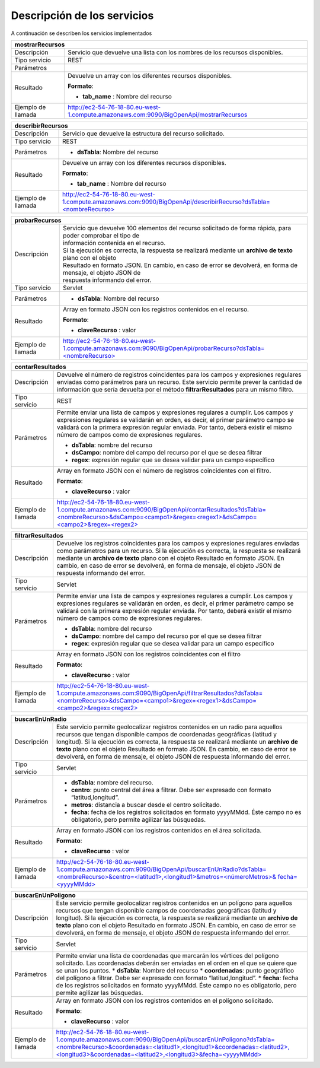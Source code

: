 ﻿Descripción de los servicios
=============================

A continuación se describen los servicios implementados

+------------------------+--------------------------------------------------------------------------------------------------------------------------------+
| mostrarRecursos                                                                                                                                         |
+========================+================================================================================================================================+
| Descripción            | Servicio que devuelve una lista con los nombres de los recursos disponibles.                                                   |
+------------------------+--------------------------------------------------------------------------------------------------------------------------------+
| Tipo servicio          | REST                                                                                                                           |
+------------------------+--------------------------------------------------------------------------------------------------------------------------------+
| Parámetros             |                                                                                                                                |
+------------------------+--------------------------------------------------------------------------------------------------------------------------------+
| Resultado              | Devuelve un array con los diferentes recursos disponibles.                                                                     |
|                        |                                                                                                                                |
|                        | **Formato**:                                                                                                                   |
|                        |                                                                                                                                |
|                        | * **tab_name** :  Nombre del recurso                                                                                           |
+------------------------+--------------------------------------------------------------------------------------------------------------------------------+
| Ejemplo de llamada     | http://ec2-54-76-18-80.eu-west-1.compute.amazonaws.com:9090/BigOpenApi/mostrarRecursos                                         |
+------------------------+--------------------------------------------------------------------------------------------------------------------------------+
                                                                                                                  
+------------------------+-----------------------------------------------------------------------------------------------------------------------------------------------+
| describirRecursos                                                                                                                                                      |
+========================+===============================================================================================================================================+
| Descripción            | Servicio que devuelve la estructura del recurso solicitado.                                                                                   |
+------------------------+-----------------------------------------------------------------------------------------------------------------------------------------------+
| Tipo servicio          | REST                                                                                                                                          |
+------------------------+-----------------------------------------------------------------------------------------------------------------------------------------------+
| Parámetros             | * **dsTabla**: Nombre del recurso                                                                                                             |
+------------------------+-----------------------------------------------------------------------------------------------------------------------------------------------+
| Resultado              | Devuelve un array con los diferentes recursos disponibles.                                                                                    |
|                        |                                                                                                                                               |
|                        | **Formato**:                                                                                                                                  |
|                        |                                                                                                                                               |
|                        | * **tab_name** :  Nombre del recurso                                                                                                          |
+------------------------+-----------------------------------------------------------------------------------------------------------------------------------------------+
| Ejemplo de llamada     | `http://ec2-54-76-18-80.eu-west-1.compute.amazonaws.com:9090/BigOpenApi/describirRecurso?dsTabla=<nombreRecurso>`_                            |
+------------------------+-----------------------------------------------------------------------------------------------------------------------------------------------+

.. _http://ec2-54-76-18-80.eu-west-1.compute.amazonaws.com:9090/BigOpenApi/describirRecurso?dsTabla=<nombreRecurso>: http://ec2-54-76-18-80.eu-west-1.compute.amazonaws.com:9090/BigOpenApi/describirRecurso?dsTabla=<nombreRecurso>

+------------------------+--------------------------------------------------------------------------------------------------------------------+
| probarRecursos                                                                                                                              |
+========================+====================================================================================================================+
| Descripción            | | Servicio que devuelve 100 elementos del recurso solicitado de forma rápida, para poder comprobar el tipo de      |
|                        | | información contenida en el recurso.                                                                             |
|                        | | Si la ejecución es correcta, la respuesta se realizará mediante un **archivo de texto** plano con el objeto      |
|                        | | Resultado en formato JSON. En cambio, en caso de error se devolverá, en forma de mensaje, el objeto JSON de      |
|                        | | respuesta informando del error.                                                                                  |                                         
+------------------------+--------------------------------------------------------------------------------------------------------------------+
| Tipo servicio          | Servlet                                                                                                            |
+------------------------+--------------------------------------------------------------------------------------------------------------------+
| Parámetros             | * **dsTabla**: Nombre del recurso                                                                                  |
+------------------------+--------------------------------------------------------------------------------------------------------------------+
| Resultado              | Array en formato JSON con los registros contenidos en el recurso.                                                  |
|                        |                                                                                                                    |
|                        | **Formato**:                                                                                                       |
|                        |                                                                                                                    |
|                        | * **claveRecurso** :  valor                                                                                        |
+------------------------+--------------------------------------------------------------------------------------------------------------------+
| Ejemplo de llamada     | `http://ec2-54-76-18-80.eu-west-1.compute.amazonaws.com:9090/BigOpenApi/probarRecurso?dsTabla=<nombreRecurso>`_    |
+------------------------+--------------------------------------------------------------------------------------------------------------------+

.. _http://ec2-54-76-18-80.eu-west-1.compute.amazonaws.com:9090/BigOpenApi/probarRecurso?dsTabla=<nombreRecurso>: http://ec2-54-76-18-80.eu-west-1.compute.amazonaws.com:9090/BigOpenApi/probarRecurso?dsTabla=<nombreRecurso>

+------------------------+--------------------------------------------------------------------------------------------------------------------------------------------------------------------------------------------------------------------------------------------------------------------------------------------------------------------------------------------------+
| contarResultados                                                                                                                                                                                                                                                                                                                                                          |
+========================+==================================================================================================================================================================================================================================================================================================================================================+
| Descripción            | Devuelve el número de registros coincidentes para los campos y expresiones regulares enviadas como parámetros para un recurso. Este servicio permite prever la cantidad de información que sería devuelta por el método **filtrarResultados** para un mismo filtro.                                                                              |
+------------------------+--------------------------------------------------------------------------------------------------------------------------------------------------------------------------------------------------------------------------------------------------------------------------------------------------------------------------------------------------+
| Tipo servicio          | REST                                                                                                                                                                                                                                                                                                                                             |
+------------------------+--------------------------------------------------------------------------------------------------------------------------------------------------------------------------------------------------------------------------------------------------------------------------------------------------------------------------------------------------+
| Parámetros             | Permite enviar una lista de campos y expresiones regulares a cumplir. Los campos y expresiones regulares se validarán en orden, es decir, el primer parámetro campo se validará con la primera expresión regular enviada. Por tanto, deberá existir el mismo número de campos como de expresiones regulares.                                     |
|                        |                                                                                                                                                                                                                                                                                                                                                  |
|                        | * **dsTabla**: nombre del recurso                                                                                                                                                                                                                                                                                                                |
|                        | * **dsCampo**: nombre del campo del recurso por el que se desea filtrar                                                                                                                                                                                                                                                                          |
|                        | * **regex**: expresión regular que se desea validar para un campo específico                                                                                                                                                                                                                                                                     |
+------------------------+--------------------------------------------------------------------------------------------------------------------------------------------------------------------------------------------------------------------------------------------------------------------------------------------------------------------------------------------------+
| Resultado              | Array en formato JSON con el número de registros coincidentes con el filtro.                                                                                                                                                                                                                                                                     |
|                        |                                                                                                                                                                                                                                                                                                                                                  |
|                        | **Formato**:                                                                                                                                                                                                                                                                                                                                     |
|                        |                                                                                                                                                                                                                                                                                                                                                  |
|                        | * **claveRecurso** :  valor                                                                                                                                                                                                                                                                                                                      |
+------------------------+--------------------------------------------------------------------------------------------------------------------------------------------------------------------------------------------------------------------------------------------------------------------------------------------------------------------------------------------------+
| Ejemplo de llamada     | `http://ec2-54-76-18-80.eu-west-1.compute.amazonaws.com:9090/BigOpenApi/contarResultados?dsTabla=<nombreRecurso>&dsCampo=<campo1>&regex=<regex1>&dsCampo=<campo2>&regex=<regex2>`_                                                                                                                                                               |
+------------------------+--------------------------------------------------------------------------------------------------------------------------------------------------------------------------------------------------------------------------------------------------------------------------------------------------------------------------------------------------+

.. _http://ec2-54-76-18-80.eu-west-1.compute.amazonaws.com:9090/BigOpenApi/contarResultados?dsTabla=<nombreRecurso>&dsCampo=<campo1>&regex=<regex1>&dsCampo=<campo2>&regex=<regex2>: http://ec2-54-76-18-80.eu-west-1.compute.amazonaws.com:9090/BigOpenApi/contarResultados?dsTabla=<nombreRecurso>&dsCampo=<campo1>&regex=<regex1>&dsCampo=<campo2>&regex=<regex2>

+------------------------+-----------------------------------------------------------------------------------------------------------------------------------------------------------------------------------------------------------------------------------------------------------------------------------------------------------------------------------------------------------------------------------+
| filtrarResultados                                                                                                                                                                                                                                                                                                                                                                                          |
+========================+===================================================================================================================================================================================================================================================================================================================================================================================+
| Descripción            | Devuelve los registros coincidentes para los campos y expresiones regulares enviadas como parámetros para un recurso. Si la ejecución es correcta, la respuesta se realizará mediante un **archivo de texto** plano con el objeto Resultado en formato JSON. En cambio, en caso de error se devolverá, en forma de mensaje, el objeto JSON de respuesta informando del error.     |
+------------------------+-----------------------------------------------------------------------------------------------------------------------------------------------------------------------------------------------------------------------------------------------------------------------------------------------------------------------------------------------------------------------------------+
| Tipo servicio          | Servlet                                                                                                                                                                                                                                                                                                                                                                           |
+------------------------+-----------------------------------------------------------------------------------------------------------------------------------------------------------------------------------------------------------------------------------------------------------------------------------------------------------------------------------------------------------------------------------+
| Parámetros             | Permite enviar una lista de campos y expresiones regulares a cumplir. Los campos y expresiones regulares se validarán en orden, es decir, el primer parámetro campo se validará con la primera expresión regular enviada. Por tanto, deberá existir el mismo número de campos como de expresiones regulares.                                                                      |
|                        |                                                                                                                                                                                                                                                                                                                                                                                   |
|                        | * **dsTabla**: nombre del recurso                                                                                                                                                                                                                                                                                                                                                 |
|                        | * **dsCampo**: nombre del campo del recurso por el que se desea filtrar                                                                                                                                                                                                                                                                                                           |
|                        | * **regex**: expresión regular que se desea validar para un campo específico                                                                                                                                                                                                                                                                                                      |
+------------------------+-----------------------------------------------------------------------------------------------------------------------------------------------------------------------------------------------------------------------------------------------------------------------------------------------------------------------------------------------------------------------------------+
| Resultado              | Array en formato JSON con los registros coincidentes con el filtro                                                                                                                                                                                                                                                                                                                |
|                        |                                                                                                                                                                                                                                                                                                                                                                                   |
|                        | **Formato**:                                                                                                                                                                                                                                                                                                                                                                      |
|                        |                                                                                                                                                                                                                                                                                                                                                                                   |
|                        | * **claveRecurso** :  valor                                                                                                                                                                                                                                                                                                                                                       |
+------------------------+-----------------------------------------------------------------------------------------------------------------------------------------------------------------------------------------------------------------------------------------------------------------------------------------------------------------------------------------------------------------------------------+
| Ejemplo de llamada     | `http://ec2-54-76-18-80.eu-west-1.compute.amazonaws.com:9090/BigOpenApi/filtrarResultados?dsTabla=<nombreRecurso>&dsCampo=<campo1>&regex=<regex1>&dsCampo=<campo2>&regex=<regex2>`_                                                                                                                                                                                               |
+------------------------+-----------------------------------------------------------------------------------------------------------------------------------------------------------------------------------------------------------------------------------------------------------------------------------------------------------------------------------------------------------------------------------+

.. _http://ec2-54-76-18-80.eu-west-1.compute.amazonaws.com:9090/BigOpenApi/filtrarResultados?dsTabla=<nombreRecurso>&dsCampo=<campo1>&regex=<regex1>&dsCampo=<campo2>&regex=<regex2>: http://ec2-54-76-18-80.eu-west-1.compute.amazonaws.com:9090/BigOpenApi/filtrarResultados?dsTabla=<nombreRecurso>&dsCampo=<campo1>&regex=<regex1>&dsCampo=<campo2>&regex=<regex2>

+------------------------+----------------------------------------------------------------------------------------------------------------------------------------------------------------------------------------------------------------------------------------------------------------------------------------------------------------------------------------------------------------------------------------------------------------------------------------+
| buscarEnUnRadio                                                                                                                                                                                                                                                                                                                                                                                                                                                 |
+========================+========================================================================================================================================================================================================================================================================================================================================================================================================================================+
| Descripción            | Este servicio permite geolocalizar registros contenidos en un radio para aquellos recursos que tengan disponible campos de coordenadas geográficas (latitud y longitud). Si la ejecución es correcta, la respuesta se realizará mediante un **archivo de texto** plano con el objeto Resultado en formato JSON. En cambio, en caso de error se devolverá, en forma de mensaje, el objeto JSON de respuesta informando del error.       |
+------------------------+----------------------------------------------------------------------------------------------------------------------------------------------------------------------------------------------------------------------------------------------------------------------------------------------------------------------------------------------------------------------------------------------------------------------------------------+
| Tipo servicio          | Servlet                                                                                                                                                                                                                                                                                                                                                                                                                                |
+------------------------+----------------------------------------------------------------------------------------------------------------------------------------------------------------------------------------------------------------------------------------------------------------------------------------------------------------------------------------------------------------------------------------------------------------------------------------+
| Parámetros             | * **dsTabla**: nombre del recurso.                                                                                                                                                                                                                                                                                                                                                                                                     |
|                        | * **centro**: punto central del área a filtrar. Debe ser expresado con formato “latitud,longitud”.                                                                                                                                                                                                                                                                                                                                     |
|                        | * **metros**: distancia a buscar desde el centro solicitado.                                                                                                                                                                                                                                                                                                                                                                           |
|                        | * **fecha**: fecha de los registros solicitados en formato yyyyMMdd. Éste campo no es obligatorio, pero permite agilizar las búsquedas.                                                                                                                                                                                                                                                                                                |
+------------------------+----------------------------------------------------------------------------------------------------------------------------------------------------------------------------------------------------------------------------------------------------------------------------------------------------------------------------------------------------------------------------------------------------------------------------------------+
| Resultado              | Array en formato JSON con los registros contenidos en el área solicitada.                                                                                                                                                                                                                                                                                                                                                              |
|                        |                                                                                                                                                                                                                                                                                                                                                                                                                                        |
|                        | **Formato**:                                                                                                                                                                                                                                                                                                                                                                                                                           |
|                        |                                                                                                                                                                                                                                                                                                                                                                                                                                        |
|                        | * **claveRecurso** :  valor                                                                                                                                                                                                                                                                                                                                                                                                            |
+------------------------+----------------------------------------------------------------------------------------------------------------------------------------------------------------------------------------------------------------------------------------------------------------------------------------------------------------------------------------------------------------------------------------------------------------------------------------+
| Ejemplo de llamada     | `http://ec2-54-76-18-80.eu-west-1.compute.amazonaws.com:9090/BigOpenApi/buscarEnUnRadio?dsTabla=<nombreRecurso>&centro=<latitud1>,<longitud1>&metros=<númeroMetros>& fecha=<yyyyMMdd>`_                                                                                                                                                                                                                                                |
+------------------------+----------------------------------------------------------------------------------------------------------------------------------------------------------------------------------------------------------------------------------------------------------------------------------------------------------------------------------------------------------------------------------------------------------------------------------------+

.. _http://ec2-54-76-18-80.eu-west-1.compute.amazonaws.com:9090/BigOpenApi/buscarEnUnRadio?dsTabla=<nombreRecurso>&centro=<latitud1>,<longitud1>&metros=<númeroMetros>& fecha=<yyyyMMdd>: http://ec2-54-76-18-80.eu-west-1.compute.amazonaws.com:9090/BigOpenApi/buscarEnUnRadio?dsTabla=<nombreRecurso>&centro=<latitud1>,<longitud1>&metros=<númeroMetros>& fecha=<yyyyMMdd>

+------------------------+------------------------------------------------------------------------------------------------------------------------------------------------------------------------------------------------------------------------------------------------------------------------------------------------------------------------------------------------------------------------------------------------------------------------------------------+
| buscarEnUnPoligono                                                                                                                                                                                                                                                                                                                                                                                                                                                |
+========================+==========================================================================================================================================================================================================================================================================================================================================================================================================================================+
| Descripción            | Este servicio permite geolocalizar registros contenidos en un polígono para aquellos recursos que tengan disponible campos de coordenadas geográficas (latitud y longitud). Si la ejecución es correcta, la respuesta se realizará mediante un **archivo de texto** plano con el objeto Resultado en formato JSON. En cambio, en caso de error se devolverá, en forma de mensaje, el objeto JSON de respuesta informando del error.      |
+------------------------+------------------------------------------------------------------------------------------------------------------------------------------------------------------------------------------------------------------------------------------------------------------------------------------------------------------------------------------------------------------------------------------------------------------------------------------+
| Tipo servicio          | Servlet                                                                                                                                                                                                                                                                                                                                                                                                                                  |
+------------------------+------------------------------------------------------------------------------------------------------------------------------------------------------------------------------------------------------------------------------------------------------------------------------------------------------------------------------------------------------------------------------------------------------------------------------------------+
| Parámetros             | Permite enviar una lista de coordenadas que marcarán los vértices del polígono solicitado. Las coordenadas deberán ser enviadas en el orden en el que se quiere que se unan los puntos.                                                                                                                                                                                                                                                  |
|                        | * **dsTabla**: Nombre del recurso                                                                                                                                                                                                                                                                                                                                                                                                        |
|                        | * **coordenadas**: punto geográfico del polígono a filtrar. Debe ser expresado con formato “latitud,longitud”.                                                                                                                                                                                                                                                                                                                           |
|                        | * **fecha**: fecha de los registros solicitados en formato yyyyMMdd. Éste campo no es obligatorio, pero permite agilizar las búsquedas.                                                                                                                                                                                                                                                                                                  |
+------------------------+------------------------------------------------------------------------------------------------------------------------------------------------------------------------------------------------------------------------------------------------------------------------------------------------------------------------------------------------------------------------------------------------------------------------------------------+
| Resultado              | Array en formato JSON con los registros contenidos en el polígono solicitado.                                                                                                                                                                                                                                                                                                                                                            |
|                        |                                                                                                                                                                                                                                                                                                                                                                                                                                          |
|                        | **Formato**:                                                                                                                                                                                                                                                                                                                                                                                                                             |
|                        |                                                                                                                                                                                                                                                                                                                                                                                                                                          |
|                        | * **claveRecurso** :  valor                                                                                                                                                                                                                                                                                                                                                                                                              |
+------------------------+------------------------------------------------------------------------------------------------------------------------------------------------------------------------------------------------------------------------------------------------------------------------------------------------------------------------------------------------------------------------------------------------------------------------------------------+
| Ejemplo de llamada     | `http://ec2-54-76-18-80.eu-west-1.compute.amazonaws.com:9090/BigOpenApi/buscarEnUnPoligono?dsTabla=<nombreRecurso>&coordenadas=<latitud1>,<longitud1>&coordenadas=<latitud2>,<longitud3>&coordenadas=<latitud2>,<longitud3>&fecha=<yyyyMMdd>`_                                                                                                                                                                                           |
+------------------------+------------------------------------------------------------------------------------------------------------------------------------------------------------------------------------------------------------------------------------------------------------------------------------------------------------------------------------------------------------------------------------------------------------------------------------------+

.. _http://ec2-54-76-18-80.eu-west-1.compute.amazonaws.com:9090/BigOpenApi/buscarEnUnPoligono?dsTabla=<nombreRecurso>&coordenadas=<latitud1>,<longitud1>&coordenadas=<latitud2>,<longitud3>&coordenadas=<latitud2>,<longitud3>&fecha=<yyyyMMdd>: http://ec2-54-76-18-80.eu-west-1.compute.amazonaws.com:9090/BigOpenApi/buscarEnUnPoligono?dsTabla=<nombreRecurso>&coordenadas=<latitud1>,<longitud1>&coordenadas=<latitud2>,<longitud3>&coordenadas=<latitud2>,<longitud3>&fecha=<yyyyMMdd>